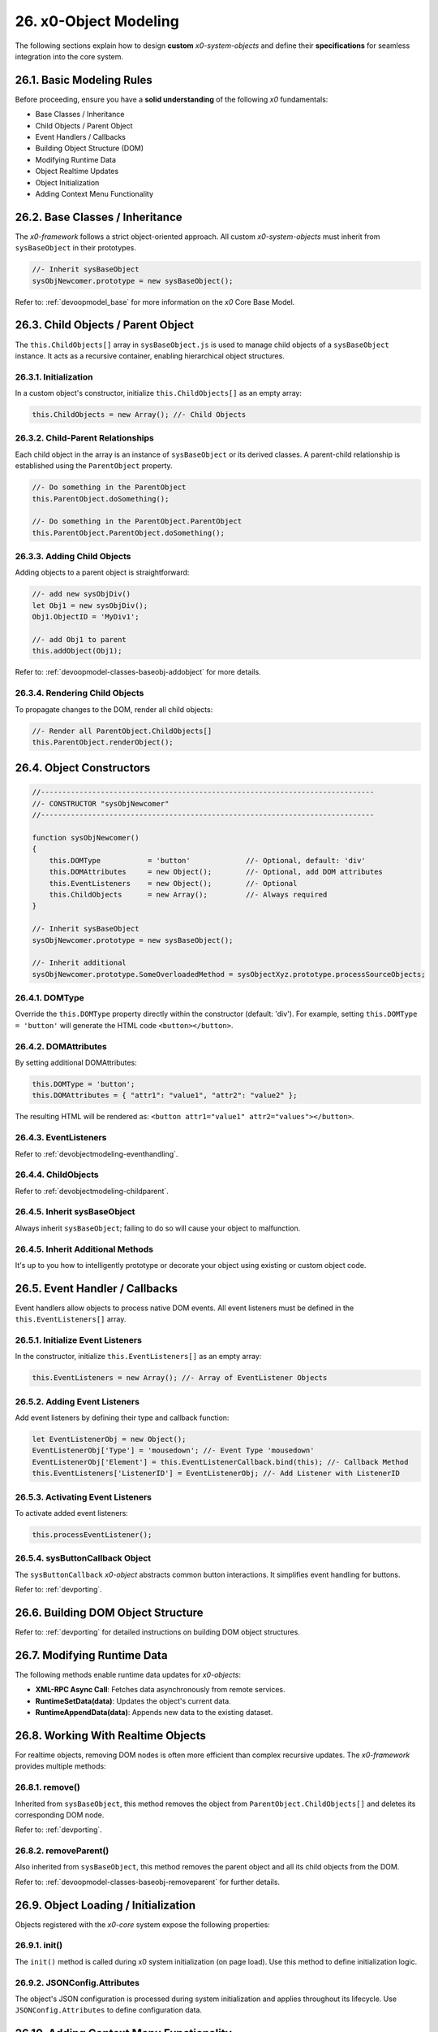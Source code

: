 .. dev-object-modeling

.. _devobjectmodeling:

26. x0-Object Modeling
======================

The following sections explain how to design **custom** *x0-system-objects* and
define their **specifications** for seamless integration into the core system.

26.1. Basic Modeling Rules
--------------------------

Before proceeding, ensure you have a **solid understanding** of the following *x0*
fundamentals:

- Base Classes / Inheritance
- Child Objects / Parent Object
- Event Handlers / Callbacks
- Building Object Structure (DOM)
- Modifying Runtime Data
- Object Realtime Updates
- Object Initialization
- Adding Context Menu Functionality

26.2. Base Classes / Inheritance
--------------------------------

The *x0-framework* follows a strict object-oriented approach. All custom *x0-system-objects*
must inherit from ``sysBaseObject`` in their prototypes.

.. code-block:: javascript

    //- Inherit sysBaseObject
    sysObjNewcomer.prototype = new sysBaseObject();

Refer to: :ref:`devoopmodel_base` for more information on the *x0* Core Base Model.

.. _devobjectmodeling-childparent:

26.3. Child Objects / Parent Object
-----------------------------------

The ``this.ChildObjects[]`` array in ``sysBaseObject.js`` is used to manage child objects
of a ``sysBaseObject`` instance. It acts as a recursive container, enabling hierarchical
object structures.

26.3.1. Initialization
**********************

In a custom object's constructor, initialize ``this.ChildObjects[]`` as an empty array:

.. code-block:: javascript

    this.ChildObjects = new Array(); //- Child Objects

26.3.2. Child-Parent Relationships
**********************************

Each child object in the array is an instance of ``sysBaseObject`` or its derived classes.
A parent-child relationship is established using the ``ParentObject`` property.

.. code-block:: javascript

    //- Do something in the ParentObject
    this.ParentObject.doSomething();

    //- Do something in the ParentObject.ParentObject
    this.ParentObject.ParentObject.doSomething();

26.3.3. Adding Child Objects
****************************

Adding objects to a parent object is straightforward:

.. code-block:: javascript

    //- add new sysObjDiv()
    let Obj1 = new sysObjDiv();
    Obj1.ObjectID = 'MyDiv1';

    //- add Obj1 to parent
    this.addObject(Obj1);

Refer to: :ref:`devoopmodel-classes-baseobj-addobject` for more details.

26.3.4. Rendering Child Objects
*******************************

To propagate changes to the DOM, render all child objects:

.. code-block:: javascript

    //- Render all ParentObject.ChildObjects[]
    this.ParentObject.renderObject();

26.4. Object Constructors
-------------------------

.. code-block:: javascript

    //------------------------------------------------------------------------------
    //- CONSTRUCTOR "sysObjNewcomer"
    //------------------------------------------------------------------------------

    function sysObjNewcomer()
    {
        this.DOMType           = 'button'             //- Optional, default: 'div'
        this.DOMAttributes     = new Object();        //- Optional, add DOM attributes
        this.EventListeners    = new Object();        //- Optional
        this.ChildObjects      = new Array();         //- Always required
    }

    //- Inherit sysBaseObject
    sysObjNewcomer.prototype = new sysBaseObject();

    //- Inherit additional
    sysObjNewcomer.prototype.SomeOverloadedMethod = sysObjectXyz.prototype.processSourceObjects;

26.4.1. DOMType
***************

Override the ``this.DOMType`` property directly within the constructor (default: 'div').
For example, setting ``this.DOMType = 'button'`` will generate the HTML code ``<button></button>``.

26.4.2. DOMAttributes
*********************

By setting additional DOMAttributes:

.. code-block:: javascript

    this.DOMType = 'button';
    this.DOMAttributes = { "attr1": "value1", "attr2": "value2" };

The resulting HTML will be rendered as: ``<button attr1="value1" attr2="values"></button>``.

26.4.3. EventListeners
**********************

Refer to :ref:`devobjectmodeling-eventhandling`.

26.4.4. ChildObjects
********************

Refer to :ref:`devobjectmodeling-childparent`.

26.4.5. Inherit sysBaseObject
*****************************

Always inherit ``sysBaseObject``; failing to do so will cause your object to malfunction.

26.4.5. Inherit Additional Methods
**********************************

It's up to you how to intelligently prototype or decorate your object using existing
or custom object code.

.. _devobjectmodeling-eventhandling:

26.5. Event Handler / Callbacks
-------------------------------

Event handlers allow objects to process native DOM events. All event listeners
must be defined in the ``this.EventListeners[]`` array.

26.5.1. Initialize Event Listeners
**********************************

In the constructor, initialize ``this.EventListeners[]`` as an empty array:

.. code-block:: javascript

    this.EventListeners = new Array(); //- Array of EventListener Objects

26.5.2. Adding Event Listeners
******************************

Add event listeners by defining their type and callback function:

.. code-block:: javascript

    let EventListenerObj = new Object();
    EventListenerObj['Type'] = 'mousedown'; //- Event Type 'mousedown'
    EventListenerObj['Element'] = this.EventListenerCallback.bind(this); //- Callback Method
    this.EventListeners['ListenerID'] = EventListenerObj; //- Add Listener with ListenerID

26.5.3. Activating Event Listeners
**********************************

To activate added event listeners:

.. code-block:: javascript

    this.processEventListener();

26.5.4. sysButtonCallback Object
********************************

The ``sysButtonCallback`` *x0-object* abstracts common button interactions.
It simplifies event handling for buttons.

Refer to: :ref:`devporting`.

26.6. Building DOM Object Structure
-----------------------------------

Refer to: :ref:`devporting` for detailed instructions on building DOM object structures.

26.7. Modifying Runtime Data
----------------------------

The following methods enable runtime data updates for *x0-objects*:

- **XML-RPC Async Call**: Fetches data asynchronously from remote services.
- **RuntimeSetData(data)**: Updates the object's current data.
- **RuntimeAppendData(data)**: Appends new data to the existing dataset.

26.8. Working With Realtime Objects
-----------------------------------

For realtime objects, removing DOM nodes is often more efficient than complex
recursive updates. The *x0-framework* provides multiple methods:

26.8.1. remove()
****************

Inherited from ``sysBaseObject``, this method removes the object from
``ParentObject.ChildObjects[]`` and deletes its corresponding DOM node.

Refer to: :ref:`devporting`.

26.8.2. removeParent()
**********************

Also inherited from ``sysBaseObject``, this method removes the parent
object and all its child objects from the DOM.

Refer to: :ref:`devoopmodel-classes-baseobj-removeparent` for further details.

26.9. Object Loading / Initialization
-------------------------------------

Objects registered with the *x0-core* system expose the following properties:

26.9.1. init()
**************

The ``init()`` method is called during x0 system initialization (on page load).
Use this method to define initialization logic.

26.9.2. JSONConfig.Attributes
*****************************

The object's JSON configuration is processed during system initialization and applies
throughout its lifecycle. Use ``JSONConfig.Attributes`` to define configuration data.

26.10. Adding Context Menu Functionality
----------------------------------------

To add context menu functionality, initialize event listeners and callbacks in the
``init()`` method. For example, ``sysObjDynRadioList.js`` uses a context menu for row removal:

26.10.1. Add Event Listeners
****************************

.. code-block:: javascript

    sysObjName.prototype.init = function()
    {
        if (this.JSONConfig.Attributes.CtxtMenu == true) {
            var EventListenerObj = new Object();
            EventListenerObj['Type'] = 'mousedown';
            EventListenerObj['Element'] = this.EventListenerRightClick.bind(this);
            this.EventListeners['ContextMenuOpen'] = EventListenerObj;
        }
    }

26.10.2. Context Menu Callback
******************************

.. code-block:: javascript

    sysObjName.prototype.EventListenerRightClick = function(Event)
    {
        var ContextMenuItems = [
            {
                "ID": "Remove",
                "TextID": "TXT.CONTEXTMENU.METHOD.REMOVE",
                "IconStyle": "fa-solid fa-paste",
                "InternalFunction": "remove"
            }
        ];

        //- Check for right click on mousedown
        if (Event.button == 2 && ContextMenuItems !== undefined) {

            var ContextMenu = new sysContextMenu();

            ContextMenu.ID             = 'CtMenu_' + this.ObjectID;
            ContextMenu.ItemConfig     = ContextMenuItems;
            ContextMenu.ScreenObject   = sysFactory.getScreenByID(sysFactory.CurrentScreenID);
            ContextMenu.ParentObject   = this;
            ContextMenu.pageX          = Event.pageX;
            ContextMenu.pageY          = Event.pageY;

            ContextMenu.init();
        }
    }

26.11. Object Registration
--------------------------

After object-modeling has been finished, it must be added to the *x0-system*.

26.11.1. User Object Runtime Import
***********************************

Refer to: :ref:`appdevconfig-object-templates`.

26.11.2. System Core Object
***************************

Register core *x0-system-objects* in ``sysFactory.js`` by adding them to
``sysFactory.SetupClasses``:

.. code-block:: javascript

    this.SetupClasses = {
            "NewObjectType": sysNewObjectType,
    }

A core *x0-system-object* should be included in ``/python/Index.py`` as well.

26.12. Additional Examples
--------------------------

Check additional realtime processing code in the following system files:

- ``sysRTPagination.js``
- ``sysRTFormSectionHeader.js``

26.13. Building an Object Like sysObjDynRadioList.js
----------------------------------------------------

This section explains how to create a dynamic system object similar to
``sysObjDynRadioList.js`` in the *x0-framework*. It focuses on the structure,
methods, and key principles used in ``sysObjDynRadioList``.

26.13.1. Overview
*****************

The ``sysObjDynRadioList`` is a **dynamic object** designed to manage a list of
**radio buttons**, with rows that can be added or removed at runtime. Each row
includes a **radio button**, an **input field**, and **associated controls**.

26.13.2. Key Components
***********************

    1. Base Object Inheritance:
        Inherits from ``sysBaseObject`` for core functionality.
    2. Dynamic Rows:
        Rows are represented by ``sysObjDynRadioListRow``, which also inherits from ``sysBaseObject``.
    3. Callbacks and Events:
        Used for adding/removing rows and handling user interactions.
    4. JSON Configuration:
        Utilized for defining object attributes and styles.

26.13.3. Step-by-Step Guide
***************************

Following, a Step-by-Step Guide, guiding you through the creation process.

26.13.4. Create the Base Class
******************************

Start by defining your main object, inheriting from sysBaseObject:

.. code-block:: javascript

    function sysObjDynRadioList() {
        this.EventListeners = {};
        this.ChildObjects = [];
        this.RowItems = []; // Array to hold rows
        this.RowIndex = 0;  // Tracks row indices
    }

    // Inherit from sysBaseObject
    sysObjDynRadioList.prototype = new sysBaseObject();

26.13.5. Initialize the Object
******************************

Define the init method to set up the object structure and default components:

.. code-block:: javascript

    sysObjDynRadioList.prototype.init = function() {
        this.DOMType = 'div';
        this.DOMStyle = 'container-fluid';

        // Add an "Add Row" button
        let AddButton = new sysObjButtonCallback();
        AddButton.setCallback(this, 'add');

        let AddButtonJSONAttributes = {
            "DOMType": "a",
            "Style": "col-md-1 btn btn-primary btn-sm",
            "IconStyle": "fa-solid fa-plus",
            "TextID": "TXT.BUTTON.ADD"
        };

        this.addObject(
            new sysObjDynRadioListRow(
                this,                   // Parent Object
                false,                  // Context Menu disabled
                AddButton,              // Button Reference
                AddButtonJSONAttributes // Button Attributes
            )
        );
    };

26.13.6. Define the Row Class
*****************************

Each row in the list is represented by ``sysObjDynRadioListRow``. This class manages its
elements (radio button, input field, and optional remove button):

.. code-block:: javascript

    function sysObjDynRadioListRow(ParentObject, CtxtMenu, ButtonRef, ButtonJSONAttr, SetRemoveCallback) {
        this.EventListeners = {};
        this.ChildObjects = [];
        this.ParentObject = ParentObject;

        this.Index = this.ParentObject.RowIndex;
        this.CtxtMenuActive = CtxtMenu;
        this.ButtonRef = ButtonRef;
        this.ButtonJSONAttr = ButtonJSONAttr;
        this.SetRemoveCallback = SetRemoveCallback;

        this.init();
    }

    // Inherit from sysBaseObject
    sysObjDynRadioListRow.prototype = new sysBaseObject();

.. code-block:: javascript

    sysObjDynRadioListRow.prototype.init = function() {
        this.DOMStyle = 'row';
        this.ObjectID = 'row-ctain' + this.ParentObject.ObjectID + this.Index;
        this.RadioGroupID = 'row-ctain' + this.ParentObject.ObjectID;

        // Add objects (radio button, input field, etc.)
        this.addObjects(this.ButtonRef, this.ButtonJSONAttr);

        // Set up callback for removing the row
        if (this.SetRemoveCallback) {
            this.ButtonRef.setCallback(this, 'remove');
        }

        // Add context menu listener if enabled
        if (this.CtxtMenuActive) {
            let EventListenerObj = {
                'Type': 'mousedown',
                'Element': this.EventListenerRightClick.bind(this)
            };
            this.EventListeners['ContextMenuOpen'] = EventListenerObj;
        }
    };

26.13.7. Add Rows Dynamically
*****************************

The add method in ``sysObjDynRadioList`` creates new rows dynamically:

.. code-block:: javascript

    sysObjDynRadioList.prototype.add = function() {
        this.RowIndex += 1;

        let RemoveButton = new sysObjButtonCallback();
        let RemoveButtonJSONAttributes = {
            "DOMType": "a",
            "Style": "col-md-1 btn btn-primary btn-sm",
            "IconStyle": "fa-solid fa-minus",
            "TextID": "TXT.BUTTON.REMOVE"
        };

        this.addObject(
            new sysObjDynRadioListRow(
                this,                       // Parent Object
                true,                       // Context Menu enabled
                RemoveButton,               // Button Reference
                RemoveButtonJSONAttributes, // Button Attributes
                true                        // Enable remove callback
            )
        );

        // Re-render the object
        this.renderObject(this.DOMParentID);
    };

26.13.8. Handle Row Removal
***************************

The remove method in sysObjDynRadioListRow is used to remove a row:

.. code-block:: javascript

    sysObjDynRadioListRow.prototype.remove = function() {
        this.removeBase(); // Call inherited remove method
    };

In the parent object, the remove method manages the array of rows:

.. code-block:: javascript

    sysObjDynRadioList.prototype.remove = function(RowIndex) {
        this.RowItems[RowIndex].remove();
    };

26.13.9. Define Object Structure
********************************

Use the ``addObjects`` method to define the DOM structure for each row:

.. code-block:: javascript

    sysObjDynRadioListRow.prototype.addObjects = function(ButtonRef, ButtonJSONAttributes) {
        let ObjDefs = [
            {
                "id": "col-ctnt" + this.Index,
                "SysObject": new sysObjDiv(),
                "JSONAttributes": { "Style": "col-md-11" },
                "ObjectDefs": [
                    {
                        "id": "base-ctain" + this.Index,
                        "SysObject": new sysObjDiv(),
                        "JSONAttributes": { "Style": "input-group" },
                        "ObjectDefs": [
                            {
                                "id": "radio-ctain" + this.Index,
                                "SysObject": new sysObjDiv(),
                                "JSONAttributes": {
                                    "Style": "input-group-text",
                                    "Value": '<input type="radio" id="' + this.ObjectID + '-root" name="' + this.RadioGroupID + '" class="form-check-input mt-0">'
                                }
                            },
                            {
                                "id": "input-text" + this.ObjectID + this.Index,
                                "SysObject": new sysFormfieldItemText(),
                                "JSONAttributes": {
                                    "Style": "form-control",
                                    "Type": "text"
                                }
                            }
                        ]
                    }
                ]
            },
            {
                "id": "col-btn",
                "SysObject": ButtonRef,
                "JSONAttributes": ButtonJSONAttributes
            }
        ];

        sysFactory.setupObjectRefsRecursive(ObjDefs, this);
    };

26.13.10. Conclusion
********************

By following this guide, you can create dynamic objects similar to sysObjDynRadioList.js.
The key is leveraging the x0 system's object-oriented framework, callbacks, and
JSON-based DOM configuration. You can extend this structure further based on
your application's specific requirements.
